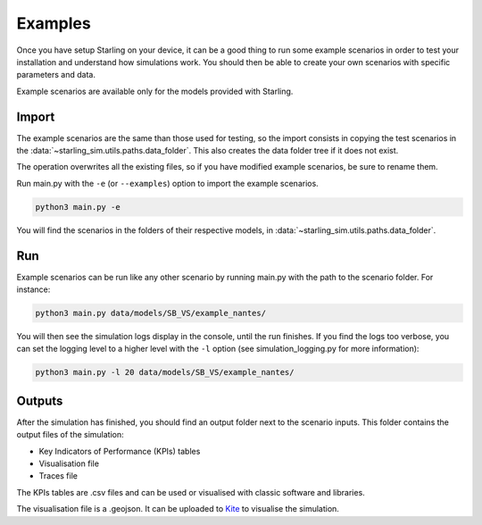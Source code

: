 .. _examples:

########
Examples
########

Once you have setup Starling on your device, it can be a good
thing to run some example scenarios in order to test your installation
and understand how simulations work. You should then be able to create
your own scenarios with specific parameters and data.

Example scenarios are available only for the models provided with Starling.

******
Import
******


The example scenarios are the same than those used for testing, so the import consists in copying the
test scenarios in the :data:`~starling_sim.utils.paths.data_folder`.
This also creates the data folder tree if it does not exist.

The operation overwrites all the existing files, so if you have modified example scenarios,
be sure to rename them.

Run main.py with the ``-e`` (or ``--examples``) option to import the example scenarios.

.. code-block:: bash

    python3 main.py -e

You will find the scenarios in the folders of their
respective models, in :data:`~starling_sim.utils.paths.data_folder`.

***
Run
***

Example scenarios can be run like any other scenario by running main.py
with the path to the scenario folder. For instance:

.. code-block:: bash

    python3 main.py data/models/SB_VS/example_nantes/

You will then see the simulation logs display in the console, until the run finishes.
If you find the logs too verbose, you can set the logging level to a higher level
with the ``-l`` option (see simulation_logging.py for more information):

.. code-block:: bash

    python3 main.py -l 20 data/models/SB_VS/example_nantes/

*******
Outputs
*******

After the simulation has finished, you should find an output folder next to
the scenario inputs. This folder contains the output files of the simulation:

- Key Indicators of Performance (KPIs) tables
- Visualisation file
- Traces file

The KPIs tables are .csv files and can be used or visualised with
classic software and libraries.

The visualisation file is a .geojson. It can be uploaded to
`Kite <https://kite.tellae.fr/>`_ to visualise the simulation.